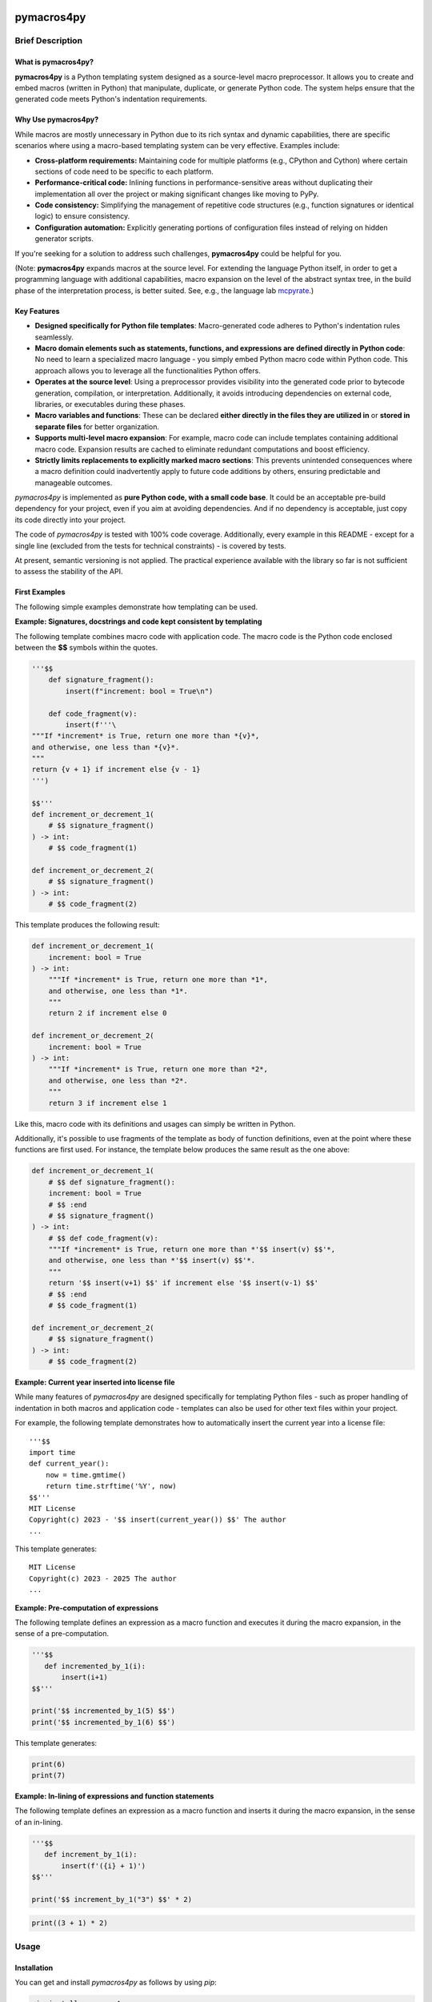 |PyPI version| |PyPI status| |PyPI pyversions| |PyPI license| |CI| |CodeCov| |Code style| |GitHub issues|

.. |PyPI version| image:: https://badge.fury.io/py/pymacros4py.svg
   :target: https://pypi.python.org/pypi/pymacros4py/

.. |PyPI status| image:: https://img.shields.io/pypi/status/pymacros4py.svg
   :target: https://pypi.python.org/pypi/pymacros4py/

.. |PyPI pyversions| image:: https://img.shields.io/pypi/pyversions/pymacros4py.svg
   :target: https://pypi.python.org/pypi/pymacros4py/

.. |PyPy versions| image:: https://img.shields.io/badge/PyPy-3.11-blue
   :target: https://pypi.python.org/pypi/pymacros4py/

.. |PyPI license| image:: https://img.shields.io/pypi/l/pymacros4py.svg
   :target: https://github.com/HeWeMel/pymacros4py/blob/main/LICENSE

.. |CI| image:: https://github.com/HeWeMel/pymacros4py/actions/workflows/main.yml/badge.svg?branch=main
   :target: https://github.com/HeWeMel/pymacros4py/actions/workflows/main.yml

.. |CodeCov| image:: https://img.shields.io/codecov/c/gh/HeWeMel/pymacros4py/main
   :target: https://codecov.io/gh/HeWeMel/pymacros4py

.. |Code style| image:: https://img.shields.io/badge/code%20style-black-000000.svg
   :target: https://github.com/psf/black

.. |GitHub issues| image:: https://img.shields.io/github/issues/HeWeMel/pymacros4py.svg
   :target: https://GitHub.com/HeWeMel/pymacros4py/issues/


pymacros4py
===========

Brief Description
-----------------

What is pymacros4py?
....................

**pymacros4py** is a Python templating system designed as a source-level macro
preprocessor. It allows you to create and embed macros (written in Python) that
manipulate, duplicate, or generate Python code.
The system helps ensure that the generated code meets Python's indentation
requirements.


Why Use pymacros4py?
....................

While macros are mostly unnecessary in Python due to its rich syntax and dynamic
capabilities, there are specific scenarios where using a macro-based templating
system can be very effective. Examples include:

- **Cross-platform requirements:** Maintaining code for multiple platforms
  (e.g., CPython and Cython) where certain sections of code need to be specific
  to each platform.

- **Performance-critical code:** Inlining functions in performance-sensitive
  areas without duplicating their implementation all over the project or making
  significant changes like moving to PyPy.

- **Code consistency:** Simplifying the management of repetitive code structures
  (e.g., function signatures or identical logic) to ensure consistency.

- **Configuration automation:** Explicitly generating portions of configuration
  files instead of relying on hidden generator scripts.

If you're seeking for a solution to address such challenges,
**pymacros4py** could be helpful for you.

(Note: **pymacros4py** expands macros at the source level. For extending
the language Python itself, in order to get a programming language with
additional capabilities, macro expansion
on the level of the abstract syntax tree, in the build phase of the
interpretation process, is better suited. See, e.g., the language lab
`mcpyrate <https://pypi.org/project/mcpyrate/>`_.)


Key Features
.............

- **Designed specifically for Python file templates**: Macro-generated code
  adheres to Python's indentation rules seamlessly.

- **Macro domain elements such as statements, functions, and expressions are**
  **defined directly in Python code**: No need to learn a specialized macro
  language - you simply embed Python macro code within Python code. This approach
  allows you to leverage all the functionalities Python offers.

- **Operates at the source level**: Using a preprocessor provides visibility
  into the generated code prior to bytecode generation, compilation, or
  interpretation. Additionally, it avoids introducing dependencies on external
  code, libraries, or executables during these phases.

- **Macro variables and functions**: These can be
  declared **either directly in the files they are utilized in** or
  **stored in separate files** for better organization.

- **Supports multi-level macro expansion**: For example, macro code can include
  templates containing additional macro code. Expansion results are cached to
  eliminate redundant computations and boost efficiency.

- **Strictly limits replacements to explicitly marked macro sections**:
  This prevents unintended consequences where a macro definition could
  inadvertently apply to future code additions by others, ensuring predictable
  and manageable outcomes.

*pymacros4py* is implemented as **pure Python code, with a small code base**.
It could be an acceptable pre-build dependency for your project, even if you aim at
avoiding dependencies. And if no dependency is acceptable, just copy its code
directly into your project.

The code of *pymacros4py* is tested with 100% code coverage.
Additionally, every example in this README - except for a single line
(excluded from the tests for technical constraints) - is covered by tests.

At present, semantic versioning is not applied. The practical experience
available with the library so far is not sufficient to assess the stability
of the API.


First Examples
..............

The following simple examples demonstrate how templating can be used.

**Example: Signatures, docstrings and code kept consistent by templating**

The following template combines macro code with application code.
The macro code is the Python code enclosed between the **$$**
symbols within the quotes.

.. code-block:: python

    '''$$
        def signature_fragment():
            insert(f"increment: bool = True\n")
    
        def code_fragment(v):
            insert(f'''\
    """If *increment* is True, return one more than *{v}*,
    and otherwise, one less than *{v}*.
    """
    return {v + 1} if increment else {v - 1}
    ''')
    
    $$'''
    def increment_or_decrement_1(
        # $$ signature_fragment()
    ) -> int:
        # $$ code_fragment(1)
    
    def increment_or_decrement_2(
        # $$ signature_fragment()
    ) -> int:
        # $$ code_fragment(2)

This template produces the following result:

.. code-block:: python

    def increment_or_decrement_1(
        increment: bool = True
    ) -> int:
        """If *increment* is True, return one more than *1*,
        and otherwise, one less than *1*.
        """
        return 2 if increment else 0
    
    def increment_or_decrement_2(
        increment: bool = True
    ) -> int:
        """If *increment* is True, return one more than *2*,
        and otherwise, one less than *2*.
        """
        return 3 if increment else 1

Like this, macro code with its definitions and usages can simply be written in Python.

Additionally, it's possible to use fragments of the template as body of function
definitions, even at the point where these functions are first used.
For instance, the template below produces the same result as the one above:

.. code-block:: python

    def increment_or_decrement_1(
        # $$ def signature_fragment():
        increment: bool = True
        # $$ :end
        # $$ signature_fragment()
    ) -> int:
        # $$ def code_fragment(v):
        """If *increment* is True, return one more than *'$$ insert(v) $$'*,
        and otherwise, one less than *'$$ insert(v) $$'*.
        """
        return '$$ insert(v+1) $$' if increment else '$$ insert(v-1) $$'
        # $$ :end
        # $$ code_fragment(1)
    
    def increment_or_decrement_2(
        # $$ signature_fragment()
    ) -> int:
        # $$ code_fragment(2)


**Example: Current year inserted into license file**

While many features of *pymacros4py* are designed specifically for templating
Python files - such as proper handling of indentation in both macros and
application code - templates can also be used for other text files within your
project.

For example, the following template demonstrates how to automatically insert
the current year into a license file:

::

    '''$$
    import time
    def current_year():
        now = time.gmtime()
        return time.strftime('%Y', now)
    $$'''
    MIT License
    Copyright(c) 2023 - '$$ insert(current_year()) $$' The author
    ...

This template generates:

::

    MIT License
    Copyright(c) 2023 - 2025 The author
    ...

**Example: Pre-computation of expressions**

The following template defines an expression as a macro function and executes
it during the macro expansion, in the sense of a pre-computation.

.. code-block:: python

    '''$$
       def incremented_by_1(i):
           insert(i+1)
    $$'''
    
    print('$$ incremented_by_1(5) $$')
    print('$$ incremented_by_1(6) $$')

This template generates:

.. code-block:: python

    
    print(6)
    print(7)

**Example: In-lining of expressions and function statements**

The following template defines an expression as a macro function and inserts
it during the macro expansion, in the sense of an in-lining.

.. code-block:: python

    '''$$
       def increment_by_1(i):
           insert(f'({i} + 1)')
    $$'''
    
    print('$$ increment_by_1("3") $$' * 2)

.. code-block:: python

    
    print((3 + 1) * 2)


Usage
-----

Installation
............

You can get and install *pymacros4py* as follows by using *pip*:

.. code-block:: shell

   pip install pymacros4py


Calling pymacros4py
...................

The preprocessor can be accessed in a Python script as follows:

.. code-block:: python

    >>> import pymacros4py
    >>> pp = pymacros4py.PreProcessor()

Then, the macros in a template file can be expanded as follows:

.. code-block:: python

    pp.expand_file_to_file('my_code.template.py', 'my_code.py')

Warning: When *pymacros4py* expands macros, it executes the expressions, statements
and functions of your macro code. You might want to apply it only to files that you
have fully under your control. If you write macro code that includes unsafe file
content, you can disable macro expansion for this content.

The method *expand_file_to_file* offers the following keyword parameter:

- *diffs_to_result_file*: bool = False. True means that the result is not written to
  the output file, but compared to the content of the file, and the result
  of the comparison is returned.
 

.. code-block:: python

    >>> pp.expand_file_to_file('tpl/README.rst', 'README.rst', diffs_to_result_file=True)
    ''

If you need specific arguments for the parameters *encoding*, *errors*, or *newlines*
used for opening files (see Python function *open*), you can set these
as attributes of the global object *file_options*:

.. code-block:: python

    >>> pymacros4py.file_options.encoding = "utf-8"


Using pymacros4py With a Code Formatter
.......................................

If you wish to utilize a code formatter like Black on files generated
through template expansion, *pymacros4py* offers its functionality at a
slightly lower level of abstraction to support such implementations.
This is showcased in the following example. It uses all the functionality
provided.

Just expand a template, do not write to a file:

.. code-block:: python

    >>> template_path = 'tests/data/file_generating_unformatted_code.tpl.py'
    >>> expanded = pp.expand_file(template_path)

Process the results of a macro expansion with an external tool:

.. code-block:: python

    >>> temp_file_path = pymacros4py.write_to_tempfile(expanded)
    >>> pymacros4py.run_process_with_file(["black", temp_file_path], temp_file_path)
    >>> formatted = pymacros4py.read_file(temp_file_path, finally_remove=True)

Store the results of the post-processing to a file:

.. code-block:: python

    >>> result_path = 'tests/data/file_generating_unformatted_code.py'
    >>> pymacros4py.write_file(result_path, formatted)

Compare two texts, e.g., a template and the expanded result, or
an expanded result and a formatted form of its content, in the
form used by option *diffs_to_result_file* of method
*pp.expand_file_to_file*:

.. code-block:: python

    >>> print(pp.diff(expanded, formatted, "expanded", "formatted"))
    *** expanded
    --- formatted
    ***************
    *** 1,3 ****
    ! print(
    ! "Hello world"
    ! )
    --- 1 ----
    ! print("Hello world")
    <BLANKLINE>

Notes:

- *read_file*, *expand_file*, *write_file*, and *write_to_tempfile* all use the
  *file_options* described above.
- *run_process_with_file* calls *subprocess.run*. The first argument is used as *args*
  for this function of the Python standard lib. See there for details. The second
  argument gives the path of the processed file to *pymacros4py*, so that the
  library can hint to the file in case an exception is raised during the *run*.
- If *run_process_with_file* raises an exception, the temporary file is not removed:
  The user might want to examine the content of the file
  the external code formatter got as input, because the reason of the failure could
  be within the processed file.


Templates and Template Expansion
--------------------------------

A *template* consists of macro sections and text sections. A single line
of a template can already contain several such sections.

- A macro section contains Python code intended to be executed during the macro
  expansion.

- A text section can be anything. In case of a template for a Python file,
  it is normal Python code. It is used as-is (except for a possible adaptation
  of the indentation).

For expanding the macros in a template, *pymacros4py* separates the macro and the
text sections. Then, it generates and executes a so-called *template script*
as follows:

- **Code of macro sections of the template is directly taken into the**
  **template script. When this code is executed, it can insert text into the output**
  **of the macro expansion by calling function** *insert()*.

- **For text sections, a statement that inserts the text into the results**
  **is automatically appended to the template script.**


**Example:** The following template for application code contains a full-line macro
section (the first line) and a macro section embedded in a line of the application
code

.. code-block:: python

    # $$ v = 2 * 3
    x = '$$ insert(v) $$'

From this template, pymacros4py generates a template script that looks roughly as
follows:

.. code-block:: python

    v = 2 * 3
    insert('x = ')
    insert(v)
    insert('\n')

This template script will be executed by pymacros4py. It generates the following
application code as result:

.. code-block:: python

    x = 6

Application code written in Python and macro code written in Python can
be mixed like this, and the macro code extends and manipulates the application code.

This explanation and example already gives a good impression of how templates
can be written. Further details are described in the following sections.


Quoted Macro Code in Templates
..............................

One way to mark macro code in a template looks similar to a
**string starting and ending with two dollar characters**.
Single or double quotes, or triple single or double quotes can be used.

Note, that whitespace between the quotes and the dollar characters is not allowed.

**Example:** The following lines each show a macro section with 'v = 0' as
macro code within the macro section.

.. code-block:: python

    '$$ v = 0 $$'
    "$$ v = 0 $$"
    '''$$ v = 0 $$'''
    """$$ v = 0 $$"""

**Start and end of macro code is identified only by the special combination**
**of quoting and dollar characters**.
Thus, both the quotes and the dollars can be freely used in macro code
and in application code, as long as they do not occur directly together. This makes the
macro recognition quite robust.

**Example:** Some dollar characters and quotes in application code and in macro
sections, but not combined in the special syntax that starts or ends a macro section

.. code-block:: python

    print('This is application code with $$ characters and quotes')
    '$$ v = 'This is a quoted string within macro code' $$'

A **macro section** spans quoting, dollars and code together.

If before and after the quotes, there are only space or tab characters,
the macro section is a *block macro section* (otherwise: an *inline macro section*)
and spans the whole line(s), including a trailing line break if present.

**Example:** Macro section that spans the whole line, including the trailing line break.

.. code-block:: python

    # This is a comment in application code
    '$$ v = 0  # This macro section spans the whole line $$'
    # This is a second comment in application code

Macro code can span several lines. All four possible quoting types can be used for
this, but triple quotes are more pythonic here.

**Example:** Macro section that spans several lines

.. code-block:: python

    '''$$ # This comment belongs to the macro code
          v = 'a string'
    $$'''

Whitespace and line breaks in the macro section before and after the macro code
are ignored.

Example: Identical macro code ('v = 0'), surrounded by different whitespace and/or
line breaks.
  
.. code-block:: python

    '''$$      v = 0       $$'''
    '''$$
          v = 0
    $$'''


Indentation in Macro Code
.........................

Macro code in a macro section can be indented to an arbitrary local level, independently
of other macro sections and surrounding application code. Locally, indentation needs
to follow Python syntax. Globally, *pymacros4py* will establish a valid indentation when
combining code of several macro sections, and code generated by *pymacros4py* itself.

**The first (non-whitespace) character of the macro code** in a macro section
**defines the base indentation** of the code. Subsequent lines of the macro code need to
be indented accordingly: equally indented (by literally the same characters, but
with each non-whitespace character replaced by a space character),
or with additional indentation characters (following the base indentation), or not
indented at all. When *pymacros4py* re-indents code, it changes only the base
indentation, and it keeps non-indented lines non-indented.

Note: This concept supports indentation by space characters, by tabs, and even
mixed forms, and does not require fixing the amount of indentation resulting from a tab.
But there is one limitation:
**If macro code is indented by tabs, it needs to start in its own line.**

**Example:** Macro code starts in its own line.
Indentation is done by space and/or tab characters.
The indentation of the first
non-whitespace character (here: 'v') defines the base indentation of the
macro section, and subsequent lines are indented equally (by an identical indentation
string). The third line is locally indented, relative to this base indentation.

.. code-block:: python

    '''$$
            v1 = 0
            for i in range(3):
                v1 += i
    $$'''

**Example:** Macro code starts in the first line of the macro section. 
All indentation is done by space characters.
The number of characters left to the 'v' determines
the base indentation that the second line follows.
The third line is locally indented, relative to this base indentation.

.. code-block:: python

    '''$       v1 = 0
               for i in range(3):
                   v1 += i
    $$'''

**Example:** Multi-line string with non-indented content

.. code-block:: python

    '''$$
        v = """
    First line of string. No indentation. This will be preserved.
    Second line of string. No indentation. This will be preserved.
    """
        # Our code continues at the level of the base indentation
        insert(v)
    $$'''


Macro Code within a Comment
...........................

A second option to mark macro code in a template has the **form of a comment,**
**starting with a hash character**, optionally
followed by spaces or tabs, **and two dollar characters**. The macro code ends with
the line. If there are only space and/or tab characters before the hash,
the macro section spans the whole line, including a trailing line break.

.. code-block:: python

    # $$ v = 0

Hint: Macro code in a comment is valid Python syntax even if it occurs within
signatures in application code. This prevents a Python editor from
signalling a syntax error in your template, what can be helpful. Quoted macro code
has the advantage that it can span multiple lines, and that some editors highlight
it in the template, what can also be useful.


Arbitrary Python Code as Macro Code
...................................

**Macro code is regular Python code**. A call to the predefined
**function**
*insert*
**inserts the results of applying the function**
*str*
**to the arguments of**
*insert*
**at the place of the macro section**.

**Example:** Macro code defining a function that generates code

.. code-block:: python

    def a_function_of_our_application():
        '''$$
        # Here, we define a function in macro code
        def return_print_n_times(n, s):
            statement = f'print("{s}")\n'
            return statement * n
        # Now, we call it
        insert(return_print_n_times(3, "Yep."))
        $$'''

The template script derived from this template generates the following result:

.. code-block:: python

    def a_function_of_our_application():
        print("Yep.")
        print("Yep.")
        print("Yep.")

**Example:** Macro code inserting a computation result

.. code-block:: python

    def example_function(i: int) -> int:
        # $$ v = 2 * 2
        return '$$ insert(v) $$'

It evaluates to:

.. code-block:: python
  
    def example_function(i: int) -> int:
        return 4


Indentation of Macro Results
............................

**The results of the expansion of a macro section**,
e.g., the output of calls of function *insert*, **are indented relative to the**
**indentation of the first non-whitespace character of the macro section** (i.e.,
the hash character for macro code in a comment, resp., the first quote in quoted
macro code).

**Example:** Macro sections with different indentation levels

.. code-block:: python

    v = True
    # $$ # Macro expansion result will be indented to this level
    # $$ insert(f'print({1+1})\n')
    if v:
        # $$ # Macro expansion result will be indended to this higher level
        # $$ insert(f'print({2+2})\n')
        
This template is evaluated to the following result:

.. code-block:: python

    v = True
    print(2)
    if v:
        print(4)

**For inline macro sections, the first line of the results is inserted without**
**adding indentation.** For block macro sections, each line is (re-) indented.

**Example:** An inline macro section and a block macro section, both with multi-line
results

.. code-block:: python

    # $$ v = 2
    y = 1 + '$$ insert("(\n", v, "\n* w\n)") $$'
    z = 11 + (
             '''$$ insert(v+1, "\n*w\n") $$'''
             )
        
This template is evaluated to the following result:

.. code-block:: python

    y = 1 + (
            2
            * w
            )
    z = 11 + (
             3
             *w
             )

In the first case, the inline macro section, the expansion result (starting with the
opening bracket) is inserted directly after the application code 'y = 1 + ', without
indentation.

In the second case, the block macro section, the expansion result (starting with the
'3') is inserted with indentation.


**If the library detects zero indentation in macro output, this zero indentation**
**is preserved, i.e., no re-indentation happens.**

**Example:** Recognizable zero indentation in macro output is preserved.

.. code-block:: python

    if True:
        """$$
            insert("    v = '''\ntext\n'''\n")
        $$"""
        
This template is evaluated to the following result:

.. code-block:: python

    if True:
        v = '''
    text
    '''

The macro section of the example starts in an indented suite, here, of an *if*
statement. Thus, macro output of the following macro code will be re-indented
to this level - except for the case that zero indentation of output is explicitly
demanded. So, we can check in the results, if this exception works.

Then, in the macro code, we start with inserting output at a non-zero base
indentation, as reference (the spaces before the assignment). So, the library
can detect that the subsequent lines require zero-indentation (the text of
the string literal is given with zero indentation).

In the expansion result, we see that the macro output starts indented to the
level of the start of the macro section: re-indentation happened here. But then,
the zero indentation of the lines of the string literal is detected and thus
preserved.


Including and Importing Files
-----------------------------

Macro code can insert expansion results or import attributes, e.g.,
function definitions, from other template files. pymacros4py offers the following
functions for this:

- **insert_from(self, template_file: str, globals_dict: Optional[dict]=None) -> None:**

  Perform a macro expansion of *template_file* within a new namespace, and
  **insert the results** into the results of the current macro expansion.
  *globals* can be given to initialize the namespace like in a call of *eval()*.

  When called a second time with an identical argument for *file*,
  and *globals* is *None* in both calls, re-use the output of the previous run.

  (If *globals* is not *None*, and you want to re-use results in cases of
  equivalent content of *globals*, this has to be implemented manually.)

- **import_from(self, template_file: str) -> None:**

  Perform a macro expansion of *template_file*
  **in the namespace of the current macro expansion**
  (attributes that have already been set can be used by macro code in
  *template_file*,
  and attributes set by such code can be used in macro code following
  the call).

  Discard the output of the expansion run.

  When called a second time with an identical argument for *template_file*,
  ignore the call.

If the first part of the path (see *pathlib.PurePath.parts*) given as *template_file*
is *$$*, this part is removed and the subsequent parts are interpreted relative to
the directory of the currently expanded template.

**Example for insert_from:**

The following call of *insert_from*:

.. code-block:: python

    def example_function() -> int:
        # $$ i = 3
        # $$ insert_from("tests/data/file_with_output_macro.py")
        return "$$ insert(i) $$"

with the following content of the file:

.. code-block:: python

    # $$ i = 2
    print('some text')

evaluates to:

.. code-block:: python
    
    def example_function() -> int:
        print('some text')
        return 3

The output of the *include* statement is added to the results,
but the content of the global namespace (here: the value of variable *i*) is not
changed.

**Example for import_from, with a path relative to the template:**

The following template:

.. code-block:: python

    # $$ import_from("$$/file_with_definition_macro.py")
    # $$ insert(return_print_n_times(3, "Yep."))

with the following content of the file, that is stored in the same directory as the
template that contains the above given code:

.. code-block:: python

    '''$$
        def return_print_n_times(n, s):
            statement = f'print("{s}")\n'
            return statement * n
    $$'''
    print("Text not important")

evaluates to:

.. code-block:: python
    
    print("Yep.")
    print("Yep.")
    print("Yep.")

The content of the global namespace is extended by function *return_print_n_times*,
but the output of the imported template is ignored.


Macro Statement Suites Across Multiple Sections
-----------------------------------------------

If the code in a macro section ends within a *suite* of a Python *compound statement*
(see https://docs.python.org/3/reference/compound_stmts.html)
e.g., an indented block of statements after statements like *if*, *for*, or *def*,
this suite ends with the macro code:

**Example:**

.. code-block:: python

    '''$$ v = 1
          if v == 0:
              insert("print('v == 0')")
    $$'''
    # $$ insert("print('Always')\n")

Result:

.. code-block:: python

    print('Always')

**But a suite can also span over subsequent template or**
**macro sections**. This case is supported in a limited form (!) as follows:

- **Start of the suite: Macro section with just the introducing statement**

  The header of the compound statement (its introducing statement, ending with
  a colon) needs to be the only content of the macro section. Not even
  a comment is allowed after the colon.

  Reason: The beginning of a suite that is meant to span multiple sections is
  recognized by the colon ending the macro code. The kind of compound statement is
  recognized by the first word of the macro code.
 
- **A suite is ended by a** *:end* **macro section**

  If the code of a macro section just consists of the special statement *:end*,
  the suite that has started most recently, ends. Whitespace is ignored.
 
- **Macro sections** *elif, else, except, finally,* **and** *case*
  **end a suite and start a new one**

  If a macro section starts with one of the listed statements and ends with
  a colon, the suite ends, that has started most recently, the macro code is handled,
  and then a new suite starts.

- **Such suites can be nested.**

**Examples for conditionally discarding or using text sections:**

.. code-block:: python
    
    # $$ import datetime
    # $$ d = datetime.date.today()
    # $$ if d > datetime.date(2024, 1, 1):
    # $$ code_block = 1
    # This comes from the first macro code block, number '$$ insert(code_block) $$'
    print('January 1st, 2024, or later')
    # $$ else:
    # This comes from the second macro code block, number '$$ insert(code_block) $$'
    print('Earlier than January 1st, 2024')
    # $$ :end

The template script generated from this template looks roughly as follows:
    
.. code-block:: python
    
    import datetime
    d = datetime.date.today()
    if d > datetime.date(2024, 1, 1):
        code_block = 1
        insert('# This comes from the first macro code block, number ')
        insert(code_block)
        insert("\nprint('January 1st, 2024, or later')\n")
    else:
        insert('# This comes from the second macro code block, number ')
        insert(code_block)
        insert("\nprint('Earlier than January 1st, 2024')\n")

Note that *pymacros4py* automatically indents the *insert* statements and the
statements *code_block = ...* when generating the template script, because in
Python, suites of compound statements need to be indented.

This template script evaluates to:
          
.. code-block:: python
    
    # This comes from the first macro code block, number 1
    print('January 1st, 2024, or later')

**Examples for loops over text blocks:**

.. code-block:: python
    
    # $$ for i in range(3):
    print('Yep, i is "$$ insert(i) $$".')
    # $$ :end
    # $$ j = 5
    # $$ while j > 3:
    print('And, yep, j is "$$ insert(j) $$".')
    # $$ j -= 1
    # $$ :end
    
This template evaluates to:
          
.. code-block:: python
    
    print('Yep, i is 0.')
    print('Yep, i is 1.')
    print('Yep, i is 2.')
    print('And, yep, j is 5.')
    print('And, yep, j is 4.')

**Example for a multi-section suite containing**
**both indented and non-indented macro code:**

.. code-block:: python
    
    # $$ for i in range(2):
    print('Code from the text section, variable i is "$$ insert(i) $$".')
    '''$$ # The macro code of this section is locally indented to this level,
          # but not the content of the following text literal
          more_text = """\
    print('This first line is not indented.')
    print('This second line is not indented.')
    """
          # We continue at the base indention, it is here
          insert(more_text)
    $$'''
    
    # $$ :end

The template script generated from this template looks roughly as follows:
    
.. code-block:: python
    
    for i in range(2):
        insert("print('Code from the text section, variable i is ")
        insert(i)
        insert(".')\n")
        # The macro code of this section is locally indented to this level,
        # but not the content of the following text literal
        more_text = """\
    print('This first line is not indented.')
    print('This second line is not indented.')
    """
        # We continue at the base indention, it is here
        insert(more_text)
        insert('\n')

This template script shows: The implementation of multi-section suites by
*pymacros4py* meets two requirements:

- In Python, code in suites of compound statements needs to be indented. So,
  *pymacros4py* generates this indentation synthetically (re-indentation) when
  generating the template script.

- It must be possible to define unindented string literals. So, *pymacros4py*
  distinguishes unindented code from indented code, re-indents only the indented
  code, but uses the unindented code as-is.

The template evaluates to:
          
.. code-block:: python

    print('Code from the text section, variable i is 0.')
    print('This first line is not indented.')
    print('This second line is not indented.')
    
    print('Code from the text section, variable i is 1.')
    print('This first line is not indented.')
    print('This second line is not indented.')
    
 

Def-Statement Suites Spanning Multiple Sections
-----------------------------------------------

If the suite of a *def*-statement spans multiple sections, indentation of
generated results of the macro expansion is special-cased as follows:

- **Macro sections: Generated code is indented as part of the calling macro section**,
  not the defining macro section.

- **Text sections: The content is also indented as part of the generated results**
  (whereas outside the suite of a *def* statement, it is interpreted as literal).
  And the same rules apply: Zero indentation is kept, other indentation is interpreted
  relative to the indentation of the first content character, and the indentation
  is adapted to the indentation of the calling macro section.

**Examples:**

.. code-block:: python

    # $$ def some_inlined_computation(times, acc):
    for macro_var_i in range('$$ insert(times) $$'):
        '$$ insert(acc) $$' = 1
    # $$ :end
    j = k = 0
    # $$ some_inlined_computation(3, "j")
    if True:
        # $$ some_inlined_computation(2, "k")

This template evaluates to:
          
.. code-block:: python

    j = k = 0
    for macro_var_i in range(3):
        j = 1
    if True:
        for macro_var_i in range(2):
            k = 1

Note, that the indentation of the results of the two calls of the function is defined
by the indentation of the calling macro sections, and not the defining macro
section. And this holds both for the macro sections and the text sections within the
suite of the *def* statement. Like that, valid indentation is established.


Debugging
---------

Error Messages
..............

In case something goes wrong, *pymacros4py* tries to give helpful error messages.

**Example: Wrong indentation within macro code**

.. code-block:: python

    '''$$
        # first line
      # indentation of second line below base indentation, but not zero
    $$'''

This template leads to the following exception: 

.. code-block:: python

    >>> pp.expand_file_to_file("tests/data/error_wrong_indentation_in_macro.tpl.py", "out.py"
    ... )   # doctest: +NORMALIZE_WHITESPACE
    Traceback (most recent call last):
    RuntimeError: File "tests/data/error_wrong_indentation_in_macro.tpl.py", line 2:
    Syntax error: indentation of line 1 of the macro code is not an
    extension of the base indentation.

**Example: Macro section started, but not ended**

.. code-block:: python

    '''$$

This template leads to the following exception:

.. code-block:: python

    >>> pp.expand_file_to_file("tests/data/error_macro_section_not_ended.tpl.py", "out.py"
    ... )   # doctest: +NORMALIZE_WHITESPACE
    Traceback (most recent call last):
    RuntimeError: --- File "tests/data/error_macro_section_not_ended.tpl.py", line 1:
    Syntax error in macro section, macro started but not ended:
    '''$$
    <BLANKLINE>


**Example: Nesting of multi-section suites of compound statements wrong,**
**unexpected suite end**

.. code-block:: python

    #$$ if True:
    #$$ :end
    #$$ :end

This template leads to the following exception: 

.. code-block:: python

    >>> pp.expand_file_to_file("tests/data/error_unexpected_end.tpl.py", "out.py"
    ... )   # doctest: +NORMALIZE_WHITESPACE
    Traceback (most recent call last):
    RuntimeError: --- File "tests/data/error_unexpected_end.tpl.py", line 3:
    Nesting error in compound statements with suites spanning several sections,
    in macro section:
      :end

**Example: Nesting of multi-section suites of compound statements wrong,**
**suite end missing**

.. code-block:: python

    #$$ if True:

This template leads to the following exception:

.. code-block:: python

    >>> pp.expand_file_to_file("tests/data/error_end_missing.tpl.py", "out.py"
    ... )   # doctest: +NORMALIZE_WHITESPACE
    Traceback (most recent call last):
    RuntimeError: Syntax error: block nesting (indentation) not correct,
    is :end somewhere missing?

**Example: Wrong indentation of expansion results**

.. code-block:: python

    '''$$
      insert("    # First line indented\n")
      insert("  # Second line indented, but less than the first\n")
    $$'''

This template leads to an exception:

.. code-block:: python

    >>> try:
    ...     pp.expand_file_to_file("tests/data/error_result_indentation_inconsistent.tpl.py",
    ...                            "out.py")
    ... except Exception as e:
    ...     print(type(e).__name__)  # doctest: +NORMALIZE_WHITESPACE, +ELLIPSIS
    RuntimeError

(Depending on the used Python version, the exception contains notes. If there
are notes, the doctest module cannot correctly parse them. And if not, the doctest
cannot handle this version-specific deviation of the results. So, above, we only
check that the expected exception occurs.)


Comparing Results
.................

Method *expand_file_to_file* offers an option *diffs_to_result_file* that returns
the differences between the results of the macro expansion and the current content
of the result file. If there are no differences, the empty string is returned.

**Example:** Showing results of a change in a template

In the following template, we changed the expression with respect to the example of
section *Templates and template expansion*.

.. code-block:: python

    # $$ # In the following line, we changed the expression w.r.t. the example of
    # $$ # section Templates and template expansion
    # $$ v = 3 * 3
    x = '$$ insert(v) $$'

Now, we compare against the result we have gotten there:

.. code-block:: python

    >>> print(pp.expand_file_to_file("tests/data/diff_templ_and_templ_exp.tpl.py",
    ...                              "tests/data/doc_templ_and_templ_exp.py",
    ...                              diffs_to_result_file = True))
    *** current content
    --- expansion result
    ***************
    *** 1 ****
    ! x = 6
    --- 1 ----
    ! x = 9
    <BLANKLINE>


Viewing the Template Script
...........................

When an exception is raised during the execution of a generated template script,
e.g., if there is an error in your Python macro code, the
script will be automatically stored (as temporary file, with the platform specific
Python mechanisms) and its path will be given in the error message.

Additionally, the method *template_script* of *pymacros4py* can be used to
see the generated template script anytime. 

**Example:** Getting the template script

.. code-block:: python

    >>> print(pp.template_script("tests/data/doc_templ_and_templ_exp.tpl.py")
    ... )   # doctest: +NORMALIZE_WHITESPACE
    _macro_starts(indentation='', embedded=False,
        content_line='File "tests/data/doc_templ_and_templ_exp.tpl.py", line 1')
    v = 2 * 3
    _macro_ends('File "tests/data/doc_templ_and_templ_exp.tpl.py", line 1')
    insert('x = ')
    _macro_starts(indentation='    ', embedded=True,
        content_line='File "tests/data/doc_templ_and_templ_exp.tpl.py", line 2')
    insert(v)
    _macro_ends('File "tests/data/doc_templ_and_templ_exp.tpl.py", line 2')
    insert('\n')
    <BLANKLINE>

Here, we used the template from section *Templates and template expansion*.
As can be seen, the real template script looks like the one shown there, but has some
additional bookkeeping code that marks when macro code starts and ends during
the execution of the template script.


Tracing
.......

*pymacros4py* can write a trace log during parsing of a template and during
execution of a template script: The options *trace_parsing* and *trace_evaluation*
of method *expand_file_to_file* activate this functionality. We demonstrate
this in the following example with method *expand_file*, which returns
the expansion result instead of storing it to a file.

**Example:** Tracing of the parsing process

.. code-block:: python

    >>> r = pp.expand_file("tests/data/doc_templ_and_templ_exp.tpl.py",
    ...                    trace_parsing=True)   # doctest: +NORMALIZE_WHITESPACE
    --- File "tests/data/doc_templ_and_templ_exp.tpl.py", line 1: line_block_macro:
    >v = 2 * 3<
    <BLANKLINE>
    <BLANKLINE>
    --- File "tests/data/doc_templ_and_templ_exp.tpl.py", line 2: text:
    >x = <
    <BLANKLINE>
    <BLANKLINE>
    --- File "tests/data/doc_templ_and_templ_exp.tpl.py", line 2: embedded_macro:
    >insert(v)<
    <BLANKLINE>
    <BLANKLINE>
    --- File "tests/data/doc_templ_and_templ_exp.tpl.py", line 2: text:
    >
    <
    <BLANKLINE>
    <BLANKLINE>

**Example:** Tracing of the evaluation process

.. code-block:: python

    >>> r = pp.expand_file("tests/data/doc_templ_and_templ_exp.tpl.py",
    ...                    trace_evaluation=True)   # doctest: +NORMALIZE_WHITESPACE
    'File "tests/data/doc_templ_and_templ_exp.tpl.py", line 1': line_block_macro
    >v = 2 * 3<
    <BLANKLINE>
    <BLANKLINE>
    'File "tests/data/doc_templ_and_templ_exp.tpl.py", line 2': text
    >x = <
    <BLANKLINE>
    <BLANKLINE>
    'File "tests/data/doc_templ_and_templ_exp.tpl.py", line 2': embedded_macro
    >insert(v)<
    <BLANKLINE>
    <BLANKLINE>
    'File "tests/data/doc_templ_and_templ_exp.tpl.py", line 2': text
    >
    <
    <BLANKLINE>
    <BLANKLINE>


Changelog
.........

**v0.8.3** (2025-04-11)

- Code adapted to new, stricter tests of *flake8*.
- README.rst extended by chapter *first examples*.

**v0.8.2** (2024-03-12)

- Method *PreProcessor.diff* and functions
  *read_file, write_file, write_to_tempfile, and run_on_tempfile*
  exported / added. They ease applying an external code formatter
  on content that has been generated by macro expansion.

- Methods *import_from* and *insert_from* support paths relative to the path of
  the template file, not only relative to the current directory.

- Error messages improved.

- Semantic versioning is used.

**v0.8.1** (2024-02-11)

- Error messages and format of text differences improved.
- Source formatted with black default 2024.

**v0.8.0** (2024-01-21)

- First published version.
